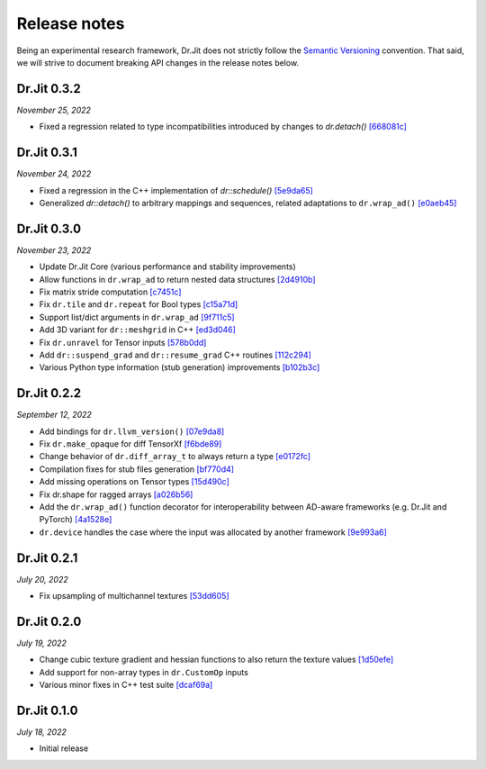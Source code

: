 Release notes
=============

Being an experimental research framework, Dr.Jit does not strictly follow the
`Semantic Versioning <https://semver.org/>`_ convention. That said, we will
strive to document breaking API changes in the release notes below.

Dr.Jit 0.3.2
------------

*November 25, 2022*

- Fixed a regression related to type incompatibilities introduced by changes to `dr.detach()`
  `[668081c] <https://github.com/mitsuba-renderer/drjit/commit/668081cc9c4762127bae47c6490d49e624c5c1f6>`_


Dr.Jit 0.3.1
------------

*November 24, 2022*

- Fixed a regression in the C++ implementation of `dr::schedule()`
  `[5e9da65] <https://github.com/mitsuba-renderer/drjit/commit/5e9da65f0e834927349713a5da1ae6e4e207ee16>`_
- Generalized `dr::detach()` to arbitrary mappings and sequences, related adaptations to  ``dr.wrap_ad()``
  `[e0aeb45] <https://github.com/mitsuba-renderer/drjit/commit/e0aeb4575f77c55fa3cce90f3994109fcd67b0a1>`_


Dr.Jit 0.3.0
------------

*November 23, 2022*

- Update Dr.Jit Core (various performance and stability improvements)
- Allow functions in ``dr.wrap_ad`` to return nested data structures
  `[2d4910b] <https://github.com/mitsuba-renderer/drjit/commit/2d4910b002baec8b96f80dc37fb4305cd5230c1f>`_
- Fix matrix stride computation
  `[c7451c] <https://github.com/mitsuba-renderer/drjit/commit/c7451ced5a77d59fb47d90340c49852ada97269d>`_
- Fix ``dr.tile`` and ``dr.repeat`` for Bool types
  `[c15a71d] <https://github.com/mitsuba-renderer/drjit/commit/c15a71d4cf439fe239e1b6713fc426c6d94c45b7>`_
- Support list/dict arguments in ``dr.wrap_ad``
  `[9f711c5] <https://github.com/mitsuba-renderer/drjit/commit/9f711c5d5efd9ff04a6aa490ea452c51534557cf>`_
- Add 3D variant for ``dr::meshgrid`` in C++
  `[ed3d046] <https://github.com/mitsuba-renderer/drjit/commit/ed3d046f4ad6f27090fa9a3106ce310c77edf4b2>`_
- Fix ``dr.unravel`` for Tensor inputs
  `[578b0dd] <https://github.com/mitsuba-renderer/drjit/commit/578b0dd6258995c95cd9a9213f1d7db39e93c0e9>`_
- Add ``dr::suspend_grad`` and ``dr::resume_grad`` C++ routines
  `[112c294] <https://github.com/mitsuba-renderer/drjit/commit/112c2940148e8173e5128c962d4dd50d0b9cd579>`_
- Various Python type information (stub generation) improvements
  `[b102b3c] <https://github.com/mitsuba-renderer/drjit/commit/b102b3ccfe0dac39c580e8112983815dd10da566>`_


Dr.Jit 0.2.2
-------------

*September 12, 2022*

- Add bindings for ``dr.llvm_version()``
  `[07e9da8] <https://github.com/mitsuba-renderer/drjit/commit/07e9da811e7284b87fa292472b30ec4465592eef>`_
- Fix ``dr.make_opaque`` for diff TensorXf
  `[f6bde89] <https://github.com/mitsuba-renderer/drjit/commit/f6bde8920f352f8ea96e652034662e3513a59c45>`_
- Change behavior of ``dr.diff_array_t`` to always return a type
  `[e0172fc] <https://github.com/mitsuba-renderer/drjit/commit/e0172fcdfcf2a8152d2fe03c1920fe31a0659d93>`_
- Compilation fixes for stub files generation
  `[bf770d4] <https://github.com/mitsuba-renderer/drjit/commit/bf770d43f6f46f0949067ef81ee3bf061b69a6e6>`_
- Add missing operations on Tensor types
  `[15d490c] <https://github.com/mitsuba-renderer/drjit/commit/15d490c0f4da2ac9f5f56c249eb2bcb6e6e64da2>`_
- Fix dr.shape for ragged arrays
  `[a026b56] <https://github.com/mitsuba-renderer/drjit/commit/a026b5695f7abb499e483f5d2cd1523f9084e826>`_
- Add the ``dr.wrap_ad()`` function decorator for interoperability between AD-aware frameworks (e.g. Dr.Jit and PyTorch)
  `[4a1528e] <https://github.com/mitsuba-renderer/drjit/commit/4a1528ee057c83422316825439b078a7d5277ec4>`_
- ``dr.device`` handles the case where the input was allocated by another framework
  `[9e993a6] <https://github.com/mitsuba-renderer/drjit/commit/9e993a61870dfab325050368380038e76d95ffa3>`_


Dr.Jit 0.2.1
-------------

*July 20, 2022*

- Fix upsampling of multichannel textures
  `[53dd605] <https://github.com/mitsuba-renderer/drjit/commit/53dd6058069cbfc98e7bf28cfef6f3f881ebbf5f>`_


Dr.Jit 0.2.0
-------------

*July 19, 2022*

- Change cubic texture gradient and hessian functions to also return the texture values
  `[1d50efe] <https://github.com/mitsuba-renderer/drjit/commit/1d50efecaad7afac71e32ff5967016a5f816b3bb>`_
- Add support for non-array types in ``dr.CustomOp`` inputs
- Various minor fixes in C++ test suite
  `[dcaf69a] <https://github.com/mitsuba-renderer/drjit/commit/dcaf69a7a8531692146ef489506cff40b2fab34f>`_


Dr.Jit 0.1.0
-------------

*July 18, 2022*

- Initial release
